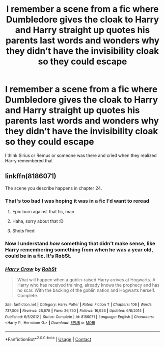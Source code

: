 #+TITLE: I remember a scene from a fic where Dumbledore gives the cloak to Harry and Harry straight up quotes his parents last words and wonders why they didn’t have the invisibility cloak so they could escape

* I remember a scene from a fic where Dumbledore gives the cloak to Harry and Harry straight up quotes his parents last words and wonders why they didn’t have the invisibility cloak so they could escape
:PROPERTIES:
:Author: ZePwnzerRJ
:Score: 13
:DateUnix: 1606942620.0
:DateShort: 2020-Dec-03
:FlairText: What's That Fic?
:END:
I think Sirius or Remus or someone was there and cried when they realized Harry remembered that


** linkffn(8186071)

The scene you describe happens in chapter 24.
:PROPERTIES:
:Author: Blubberinoo
:Score: 5
:DateUnix: 1606944050.0
:DateShort: 2020-Dec-03
:END:

*** That's too bad I was hoping it was in a fic I'd want to reread
:PROPERTIES:
:Author: ZePwnzerRJ
:Score: 26
:DateUnix: 1606950107.0
:DateShort: 2020-Dec-03
:END:

**** Epic burn against that fic, man.
:PROPERTIES:
:Author: glisteningsunlight
:Score: 14
:DateUnix: 1606970510.0
:DateShort: 2020-Dec-03
:END:


**** Haha, sorry about that :D
:PROPERTIES:
:Author: Blubberinoo
:Score: 3
:DateUnix: 1606972031.0
:DateShort: 2020-Dec-03
:END:


**** Shots fired
:PROPERTIES:
:Author: YOB1997
:Score: 2
:DateUnix: 1606977224.0
:DateShort: 2020-Dec-03
:END:


*** Now I understand /how/ something that didn't make sense, like Harry remembering something from when he was a year old, could be in a fic. It's RobSt.
:PROPERTIES:
:Author: IreneC29
:Score: 1
:DateUnix: 1607016362.0
:DateShort: 2020-Dec-03
:END:


*** [[https://www.fanfiction.net/s/8186071/1/][*/Harry Crow/*]] by [[https://www.fanfiction.net/u/1451358/RobSt][/RobSt/]]

#+begin_quote
  What will happen when a goblin-raised Harry arrives at Hogwarts. A Harry who has received training, already knows the prophecy and has no scar. With the backing of the goblin nation and Hogwarts herself. Complete.
#+end_quote

^{/Site/:} ^{fanfiction.net} ^{*|*} ^{/Category/:} ^{Harry} ^{Potter} ^{*|*} ^{/Rated/:} ^{Fiction} ^{T} ^{*|*} ^{/Chapters/:} ^{106} ^{*|*} ^{/Words/:} ^{737,006} ^{*|*} ^{/Reviews/:} ^{28,678} ^{*|*} ^{/Favs/:} ^{26,750} ^{*|*} ^{/Follows/:} ^{16,926} ^{*|*} ^{/Updated/:} ^{6/8/2014} ^{*|*} ^{/Published/:} ^{6/5/2012} ^{*|*} ^{/Status/:} ^{Complete} ^{*|*} ^{/id/:} ^{8186071} ^{*|*} ^{/Language/:} ^{English} ^{*|*} ^{/Characters/:} ^{<Harry} ^{P.,} ^{Hermione} ^{G.>} ^{*|*} ^{/Download/:} ^{[[http://www.ff2ebook.com/old/ffn-bot/index.php?id=8186071&source=ff&filetype=epub][EPUB]]} ^{or} ^{[[http://www.ff2ebook.com/old/ffn-bot/index.php?id=8186071&source=ff&filetype=mobi][MOBI]]}

--------------

*FanfictionBot*^{2.0.0-beta} | [[https://github.com/FanfictionBot/reddit-ffn-bot/wiki/Usage][Usage]] | [[https://www.reddit.com/message/compose?to=tusing][Contact]]
:PROPERTIES:
:Author: FanfictionBot
:Score: -3
:DateUnix: 1606944066.0
:DateShort: 2020-Dec-03
:END:

